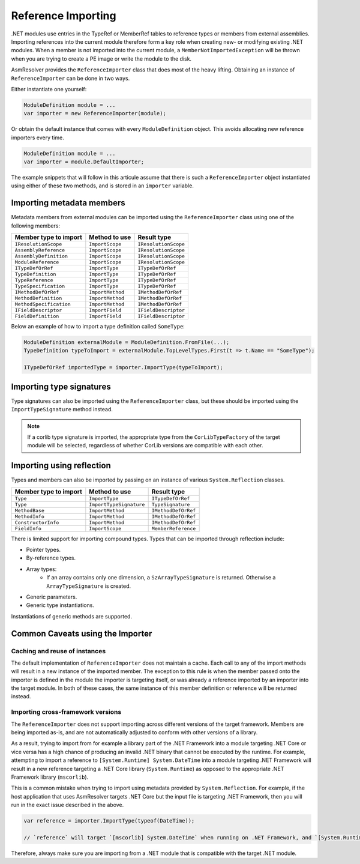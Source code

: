 .. _dotnet-reference-importing:

Reference Importing
===================

.NET modules use entries in the TypeRef or MemberRef tables to reference types or members from external assemblies. Importing references into the current module therefore form a key role when creating new- or modifying existing .NET modules. When a member is not imported into the current module, a ``MemberNotImportedException`` will be thrown when you are trying to create a PE image or write the module to the disk.

AsmResolver provides the ``ReferenceImporter`` class that does most of the heavy lifting. Obtaining an instance of ``ReferenceImporter`` can be done in two ways.

Either instantiate one yourself:

.. code-block:: csharp

    ModuleDefinition module = ...
    var importer = new ReferenceImporter(module);

Or obtain the default instance that comes with every ``ModuleDefinition`` object. This avoids allocating new reference importers every time.

.. code-block:: csharp
    
    ModuleDefinition module = ...
    var importer = module.DefaultImporter;


The example snippets that will follow in this articule assume that there is such a ``ReferenceImporter`` object instantiated using either of these two methods, and is stored in an ``importer`` variable.


Importing metadata members
--------------------------

Metadata members from external modules can be imported using the ``ReferenceImporter`` class using one of the following members:

+---------------------------+------------------------+----------------------+
| Member type to import     | Method to use          | Result type          |
+===========================+========================+======================+
| ``IResolutionScope``      | ``ImportScope``        | ``IResolutionScope`` |
+---------------------------+------------------------+----------------------+
| ``AssemblyReference``     | ``ImportScope``        | ``IResolutionScope`` |
+---------------------------+------------------------+----------------------+
| ``AssemblyDefinition``    | ``ImportScope``        | ``IResolutionScope`` |
+---------------------------+------------------------+----------------------+
| ``ModuleReference``       | ``ImportScope``        | ``IResolutionScope`` |
+---------------------------+------------------------+----------------------+
| ``ITypeDefOrRef``         | ``ImportType``         | ``ITypeDefOrRef``    |
+---------------------------+------------------------+----------------------+
| ``TypeDefinition``        | ``ImportType``         | ``ITypeDefOrRef``    |
+---------------------------+------------------------+----------------------+
| ``TypeReference``         | ``ImportType``         | ``ITypeDefOrRef``    |
+---------------------------+------------------------+----------------------+
| ``TypeSpecification``     | ``ImportType``         | ``ITypeDefOrRef``    |
+---------------------------+------------------------+----------------------+
| ``IMethodDefOrRef``       | ``ImportMethod``       | ``IMethodDefOrRef``  |
+---------------------------+------------------------+----------------------+
| ``MethodDefinition``      | ``ImportMethod``       | ``IMethodDefOrRef``  |
+---------------------------+------------------------+----------------------+
| ``MethodSpecification``   | ``ImportMethod``       | ``IMethodDefOrRef``  |
+---------------------------+------------------------+----------------------+
| ``IFieldDescriptor``      | ``ImportField``        | ``IFieldDescriptor`` |
+---------------------------+------------------------+----------------------+
| ``FieldDefinition``       | ``ImportField``        | ``IFieldDescriptor`` |
+---------------------------+------------------------+----------------------+

Below an example of how to import a type definition called ``SomeType``:

.. code-block:: csharp

    ModuleDefinition externalModule = ModuleDefinition.FromFile(...);
    TypeDefinition typeToImport = externalModule.TopLevelTypes.First(t => t.Name == "SomeType");

    ITypeDefOrRef importedType = importer.ImportType(typeToImport);


Importing type signatures
-------------------------

Type signatures can also be imported using the ``ReferenceImporter`` class, but these should be imported using the ``ImportTypeSignature`` method instead.

.. note:: 

    If a corlib type signature is imported, the appropriate type from the ``CorLibTypeFactory`` of the target module will be selected, regardless of whether CorLib versions are compatible with each other.


Importing using reflection
--------------------------

Types and members can also be imported by passing on an instance of various ``System.Reflection`` classes.

+---------------------------+------------------------+----------------------+
| Member type to import     | Method to use          | Result type          |
+===========================+========================+======================+
| ``Type``                  | ``ImportType``         | ``ITypeDefOrRef``    |
+---------------------------+------------------------+----------------------+
| ``Type``                  | ``ImportTypeSignature``| ``TypeSignature``    |
+---------------------------+------------------------+----------------------+
| ``MethodBase``            | ``ImportMethod``       | ``IMethodDefOrRef``  |
+---------------------------+------------------------+----------------------+
| ``MethodInfo``            | ``ImportMethod``       | ``IMethodDefOrRef``  |
+---------------------------+------------------------+----------------------+
| ``ConstructorInfo``       | ``ImportMethod``       | ``IMethodDefOrRef``  |
+---------------------------+------------------------+----------------------+
| ``FieldInfo``             | ``ImportScope``        | ``MemberReference``  |
+---------------------------+------------------------+----------------------+


There is limited support for importing compound types. Types that can be imported through reflection include:

- Pointer types.
- By-reference types.
- Array types:
    - If an array contains only one dimension, a ``SzArrayTypeSignature`` is returned. Otherwise a ``ArrayTypeSignature`` is created.
- Generic parameters.
- Generic type instantiations.

Instantiations of generic methods are supported.


.. _dotnet-importer-common-caveats:

Common Caveats using the Importer 
---------------------------------

Caching and reuse of instances
~~~~~~~~~~~~~~~~~~~~~~~~~~~~~~

The default implementation of ``ReferenceImporter`` does not maintain a cache. Each call to any of the import methods will result in a new instance of the imported member.  The exception to this rule is when the member passed onto the importer is defined in the module the importer is targeting itself, or was already a reference imported by an importer into the target module. In both of these cases, the same instance of this member definition or reference will be returned instead.

Importing cross-framework versions
~~~~~~~~~~~~~~~~~~~~~~~~~~~~~~~~~~

The ``ReferenceImporter`` does not support importing across different versions of the target framework. Members are being imported as-is, and are not automatically adjusted to conform with other versions of a library. 

As a result, trying to import from for example a library part of the .NET Framework into a module targeting .NET Core or vice versa has a high chance of producing an invalid .NET binary that cannot be executed by the runtime. For example, attempting to import a reference to ``[System.Runtime] System.DateTime`` into a module targeting .NET Framework will result in a new reference targeting a .NET Core library (``System.Runtime``) as opposed to the appropriate .NET Framework library (``mscorlib``). 

This is a common mistake when trying to import using metadata provided by ``System.Reflection``. For example, if the host application that uses AsmResolver targets .NET Core but the input file is targeting .NET Framework, then you will run in the exact issue described in the above.

.. code-block:: csharp

    var reference = importer.ImportType(typeof(DateTime));

    // `reference` will target `[mscorlib] System.DateTime` when running on .NET Framework, and `[System.Runtime] System.DateTime` when running on .NET Core.


Therefore, always make sure you are importing from a .NET module that is compatible with the target .NET module.